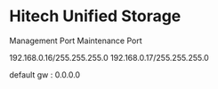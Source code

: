* Hitech Unified Storage

Management Port
Maintenance Port

192.168.0.16/255.255.255.0
192.168.0.17/255.255.255.0

default gw : 0.0.0.0
